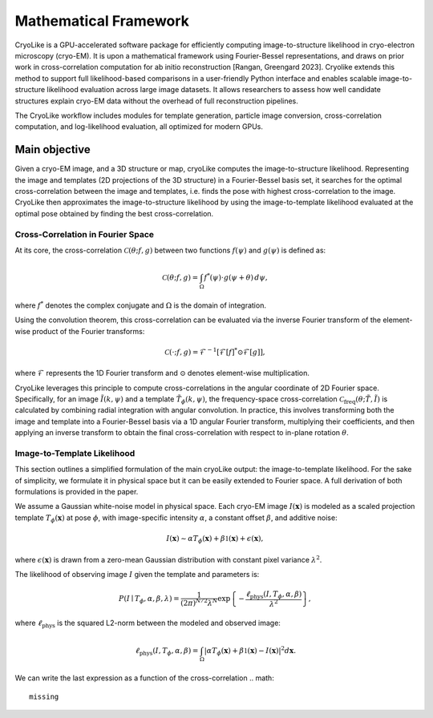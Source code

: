 Mathematical Framework
======================

CryoLike is a GPU-accelerated software package for efficiently computing 
image-to-structure likelihood in cryo-electron microscopy (cryo-EM). 
It is upon a mathematical framework using Fourier-Bessel representations, and draws on prior work in cross-correlation computation
for ab initio reconstruction [Rangan, Greengard 2023].
Cryolike extends this method to support full likelihood-based comparisons
in a user-friendly Python interface and enables scalable image-to-structure likelihood evaluation across large image datasets.
It allows researchers to assess how well candidate structures 
explain cryo-EM data without the overhead of full reconstruction pipelines. 

The CryoLike workflow includes modules for template generation, particle image conversion, 
cross-correlation computation, and log-likelihood evaluation, 
all optimized for modern GPUs. 


Main objective
----------------------

Given a cryo-EM image, and a 3D structure or map, cryoLike computes the image-to-structure likelihood. 
Representing the image and templates (2D projections of the 3D structure) in a Fourier-Bessel basis set, 
it searches for  the optimal cross-correlation between the image and templates,
i.e. finds the pose with highest cross-correlation to the image. 
CryoLike then approximates the image-to-structure likelihood by using the image-to-template likelihood
evaluated at the optimal pose obtained by finding the best cross-correlation. 

Cross-Correlation in Fourier Space
################################

At its core, the cross-correlation :math:`\mathcal{C}(\theta; f, g)` between two functions :math:`f(\psi)` and :math:`g(\psi)` is defined as:

.. math::

    \mathcal{C}(\theta; f, g) = \int_{\Omega} f^*(\psi) \cdot g(\psi + \theta) \, d\psi,

where :math:`f^*` denotes the complex conjugate and :math:`\Omega` is the domain of integration.

Using the convolution theorem, this cross-correlation can be evaluated via the inverse Fourier transform of the element-wise product of the Fourier transforms:

.. math::

    \mathcal{C}(\cdot; f, g) = \mathcal{F}^{-1}\left[ \mathcal{F}[f]^* \odot \mathcal{F}[g] \right],

where :math:`\mathcal{F}` represents the 1D Fourier transform and :math:`\odot` denotes element-wise multiplication.

CryoLike leverages this principle to compute cross-correlations in the angular coordinate of 2D Fourier space. 
Specifically, for an image :math:`\tilde{I}(k, \psi)` and a template :math:`\tilde{T}_{\phi}(k, \psi)`, the 
frequency-space cross-correlation :math:`\mathcal{C}_{\text{freq}}(\theta; \tilde{T}, \tilde{I})` is calculated 
by combining radial integration with angular convolution. In practice, this involves transforming both the image and 
template into a Fourier-Bessel basis via a 1D angular Fourier transform, multiplying their coefficients, and 
then applying an inverse transform to obtain the final cross-correlation with respect to in-plane rotation :math:`\theta`.


Image-to-Template Likelihood
################################

This section outlines a simplified formulation of the main cryoLike output: the image-to-template likelihood.
For the sake of simplicity, we formulate it in physical space but it can be easily extended to Fourier space. 
A full derivation of both formulations is provided in the paper.

We assume a Gaussian white-noise model in physical space. 
Each cryo-EM image :math:`I(\mathbf{x})` is modeled as a scaled projection template :math:`T_{\phi}(\mathbf{x})` 
at pose :math:`\phi`, with image-specific intensity :math:`\alpha`, a constant offset :math:`\beta`, and additive noise:

.. math::

    I(\mathbf{x}) \sim \alpha T_{\phi}(\mathbf{x}) + \beta \mathbb{1}(\mathbf{x}) + \epsilon(\mathbf{x}),

where :math:`\epsilon(\mathbf{x})` is drawn from a zero-mean Gaussian distribution with constant pixel variance :math:`\lambda^2`.

The likelihood of observing image :math:`I` given the template and parameters is:

.. math::

    P(I \mid T_{\phi}, \alpha, \beta, \lambda) = \frac{1}{(2\pi)^{N/2} \lambda^N} \exp\left\{ -\frac{\ell_{\text{phys}}(I, T_{\phi}, \alpha, \beta)}{\lambda^2} \right\},

where :math:`\ell_{\text{phys}}` is the squared L2-norm between the modeled and observed image:

.. math::

    \ell_{\text{phys}}(I, T_{\phi}, \alpha, \beta) = \int_{\Omega} \left| \alpha T_{\phi}(\mathbf{x}) + \beta \mathbb{1}(\mathbf{x}) - I(\mathbf{x}) \right|^2 d\mathbf{x}.

We can write the last expression as a function of the cross-correlation 
.. math::
    missing

